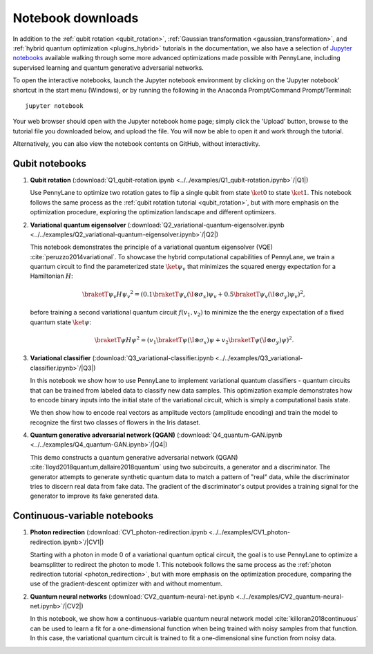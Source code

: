 Notebook downloads
==================

In addition to the :ref:`qubit rotation <qubit_rotation>`, :ref:`Gaussian transformation <gaussian_transformation>`, and :ref:`hybrid quantum optimization <plugins_hybrid>` tutorials in the documentation, we also have a selection of `Jupyter notebooks <http://jupyter.org/>`_ available walking through some more advanced optimizations made possible with PennyLane, including supervised learning and quantum generative adversarial networks.


To open the interactive notebooks, launch the Jupyter notebook environment by clicking on the 'Jupyter notebook' shortcut in the start menu (Windows), or by running the following in the Anaconda Prompt/Command Prompt/Terminal:
::

	jupyter notebook

Your web browser should open with the Jupyter notebook home page; simply click the 'Upload' button, browse to the tutorial file you downloaded below, and upload the file. You will now be able to open it and work through the tutorial.

Alternatively, you can also view the notebook contents on GitHub, without interactivity.


Qubit notebooks
---------------

1. **Qubit rotation** (:download:`Q1_qubit-rotation.ipynb <../../examples/Q1_qubit-rotation.ipynb>`/|Q1|)

   Use PennyLane to optimize two rotation gates to flip a single qubit from state :math:`\ket{0}` to state :math:`\ket{1}`. This notebook follows the same process as the :ref:`qubit rotation tutorial <qubit_rotation>`, but with more emphasis on the optimization procedure, exploring the optimization landscape and different optimizers.

2. **Variational quantum eigensolver** (:download:`Q2_variational-quantum-eigensolver.ipynb <../../examples/Q2_variational-quantum-eigensolver.ipynb>`/|Q2|)

   This notebook demonstrates the principle of a variational quantum eigensolver (VQE) :cite:`peruzzo2014variational`. To showcase the hybrid computational capabilities of PennyLane, we train a quantum circuit to find the parameterized state :math:`\ket{\psi_v}` that minimizes the squared energy expectation for a Hamiltonian :math:`H`:

   .. math:: \braketT{\psi_v}{H}{\psi_v}^2  =( 0.1 \braketT{\psi_v}{(\I\otimes \sigma_x)}{\psi_v} + 0.5 \braketT{\psi_v}{(\I\otimes \sigma_y)}{\psi_v} )^2,

   before training a second variational quantum circuit :math:`f(v_1,v_2)` to minimize the the energy expectation of a fixed quantum state :math:`\ket{\psi}`:

   .. math:: \braketT{\psi}{H}{\psi}^2  =( v_1 \braketT{\psi}{(\I\otimes \sigma_x)}{\psi} + v_2\braketT{\psi}{(\I\otimes \sigma_y)}{\psi} )^2.


3. **Variational classifier** (:download:`Q3_variational-classifier.ipynb <../../examples/Q3_variational-classifier.ipynb>`/|Q3|)

   In this notebook we show how to use PennyLane to implement variational quantum classifiers - quantum circuits that can be trained from labeled data to classify new data samples. This optimization example demonstrates how to encode binary inputs into the initial state of the variational circuit, which is simply a computational basis state.

   We then show how to encode real vectors as amplitude vectors (amplitude encoding) and train the model to recognize the first two classes of flowers in the Iris dataset.


4. **Quantum generative adversarial network (QGAN)** (:download:`Q4_quantum-GAN.ipynb <../../examples/Q4_quantum-GAN.ipynb>`/|Q4|)

   This demo constructs a quantum generative adversarial network (QGAN) :cite:`lloyd2018quantum,dallaire2018quantum` using two subcircuits, a generator and a discriminator. The generator attempts to generate synthetic quantum data to match a pattern of "real" data, while the discriminator tries to discern real data from fake data. The gradient of the discriminator's output provides a training signal for the generator to improve its fake generated data.


.. |Q1| raw:: html

   <a href="https://github.com/XanaduAI/pennylane/blob/master/examples/Q1_qubit-rotation.ipynb" target="_blank">view on GitHub</a>

.. |Q2| raw:: html

   <a href="https://github.com/XanaduAI/pennylane/blob/master/examples/Q2_variational-quantum-eigensolver.ipynb" target="_blank">view on GitHub</a>

.. |Q3| raw:: html

   <a href="https://github.com/XanaduAI/pennylane/blob/master/examples/Q3_variational-classifier.ipynb" target="_blank">view on GitHub</a>

.. |Q4| raw:: html

   <a href="https://github.com/XanaduAI/pennylane/blob/master/examples/Q4_quantum-GAN.ipynb" target="_blank">view on GitHub</a>



Continuous-variable notebooks
-----------------------------

1. **Photon redirection** (:download:`CV1_photon-redirection.ipynb <../../examples/CV1_photon-redirection.ipynb>`/|CV1|)

   Starting with a photon in mode 0 of a variational quantum optical circuit, the goal is to use PennyLane to optimize a beamsplitter to redirect the photon to mode 1. This notebook follows the same process as the :ref:`photon redirection tutorial <photon_redirection>`, but with more emphasis on the optimization procedure, comparing the use of the gradient-descent optimizer with and without momentum.

2. **Quantum neural networks** (:download:`CV2_quantum-neural-net.ipynb <../../examples/CV2_quantum-neural-net.ipynb>`/|CV2|)

   In this notebook, we show how a continuous-variable quantum neural network model :cite:`killoran2018continuous` can be used to learn a fit for a one-dimensional function when being trained with noisy samples from that function. In this case, the variational quantum circuit is trained to fit a one-dimensional sine function from noisy data.


.. |CV1| raw:: html

   <a href="https://github.com/XanaduAI/pennylane/blob/master/examples/CV1_photon-redirection.ipynb" target="_blank">View on GitHub</a>

.. |CV2| raw:: html

   <a href="https://github.com/XanaduAI/pennylane/blob/master/examples/CV2_quantum-neural-net.ipynb" target="_blank">View on GitHub</a>
